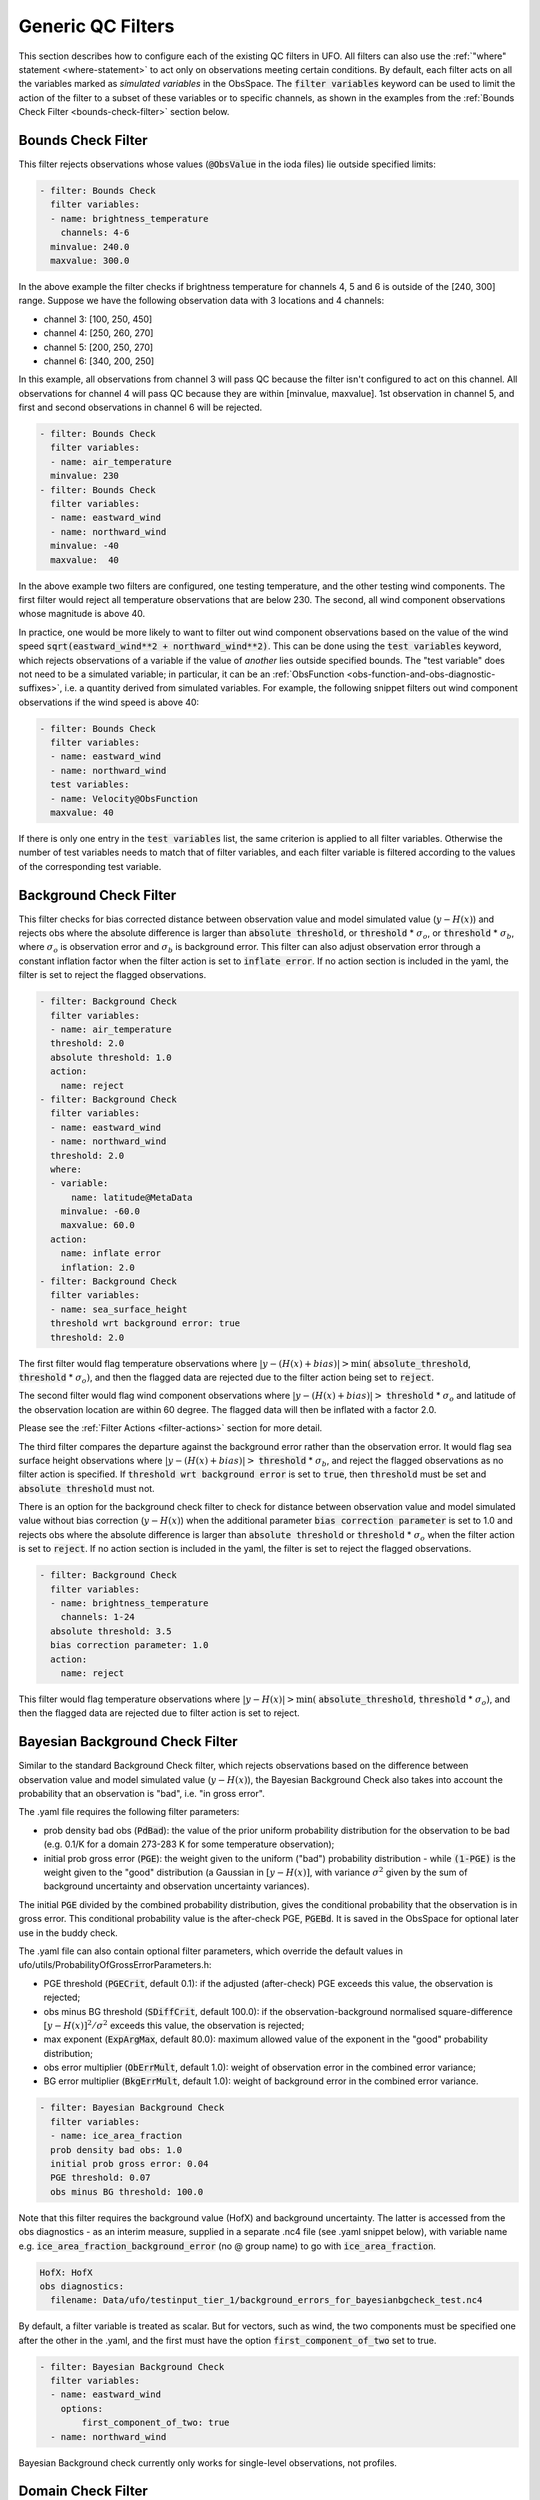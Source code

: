 Generic QC Filters
==================

This section describes how to configure each of the existing QC filters in UFO. All filters can also use the :ref:`"where" statement <where-statement>` to act only on observations meeting certain conditions. By default, each filter acts on all the variables marked as *simulated variables* in the ObsSpace. The :code:`filter variables` keyword can be used to limit the action of the filter to a subset of these variables or to specific channels, as shown in the examples from the :ref:`Bounds Check Filter <bounds-check-filter>` section below.

.. _bounds-check-filter:

Bounds Check Filter
-------------------

This filter rejects observations whose values (:code:`@ObsValue` in the ioda files) lie outside specified limits:

.. code-block:: yaml

   - filter: Bounds Check
     filter variables:
     - name: brightness_temperature
       channels: 4-6
     minvalue: 240.0
     maxvalue: 300.0

In the above example the filter checks if brightness temperature for channels 4, 5 and 6 is outside of the [240, 300] range. Suppose we have the following observation data with 3 locations and 4 channels:

* channel 3: [100, 250, 450]
* channel 4: [250, 260, 270]
* channel 5: [200, 250, 270]
* channel 6: [340, 200, 250]

In this example, all observations from channel 3 will pass QC because the filter isn't configured to act on this channel. All observations for channel 4 will pass QC because they are within [minvalue, maxvalue]. 1st observation in channel 5, and first and second observations in channel 6 will be rejected.

.. code-block:: yaml

   - filter: Bounds Check
     filter variables:
     - name: air_temperature
     minvalue: 230
   - filter: Bounds Check
     filter variables:
     - name: eastward_wind
     - name: northward_wind
     minvalue: -40
     maxvalue:  40

In the above example two filters are configured, one testing temperature, and the other testing wind components. The first filter would reject all temperature observations that are below 230. The second, all wind component observations whose magnitude is above 40.

In practice, one would be more likely to want to filter out wind component observations based on the value of the wind speed :code:`sqrt(eastward_wind**2 + northward_wind**2)`. This can be done using the :code:`test variables` keyword, which rejects observations of a variable if the value of *another* lies outside specified bounds. The "test variable" does not need to be a simulated variable; in particular, it can be an :ref:`ObsFunction <obs-function-and-obs-diagnostic-suffixes>`, i.e. a quantity derived from simulated variables. For example, the following snippet filters out wind component observations if the wind speed is above 40:

.. code-block:: yaml

   - filter: Bounds Check
     filter variables:
     - name: eastward_wind
     - name: northward_wind
     test variables:
     - name: Velocity@ObsFunction
     maxvalue: 40

If there is only one entry in the :code:`test variables` list, the same criterion is applied to all filter variables. Otherwise the number of test variables needs to match that of filter variables, and each filter variable is filtered according to the values of the corresponding test variable.

Background Check Filter
-----------------------

This filter checks for bias corrected distance between observation value and model simulated value (:math:`y-H(x)`) and rejects obs where the absolute difference is larger than :code:`absolute threshold`, or :code:`threshold` * :math:`{\sigma}_o`, or :code:`threshold` * :math:`{\sigma}_b`, where :math:`{\sigma}_o` is observation error and :math:`{\sigma}_b` is background error. This filter can also adjust observation error through a constant inflation factor when the filter action is set to :code:`inflate error`. If no action section is included in the yaml, the filter is set to reject the flagged observations.

.. code-block:: yaml

   - filter: Background Check
     filter variables:
     - name: air_temperature
     threshold: 2.0
     absolute threshold: 1.0
     action:
       name: reject
   - filter: Background Check
     filter variables:
     - name: eastward_wind
     - name: northward_wind
     threshold: 2.0
     where:
     - variable:
         name: latitude@MetaData
       minvalue: -60.0
       maxvalue: 60.0
     action:
       name: inflate error
       inflation: 2.0
   - filter: Background Check
     filter variables:
     - name: sea_surface_height
     threshold wrt background error: true
     threshold: 2.0
      

The first filter would flag temperature observations where :math:`|y-(H(x)+bias)| > \min (` :code:`absolute_threshold`, :code:`threshold` * :math:`{\sigma}_o)`, and
then the flagged data are rejected due to the filter action being set to :code:`reject`.

The second filter would flag wind component observations where :math:`|y-(H(x)+bias)| >` :code:`threshold` * :math:`{\sigma}_o` and latitude of the observation location are within 60 degree. The flagged data will then be inflated with a factor 2.0.

Please see the :ref:`Filter Actions <filter-actions>` section for more detail.

The third filter compares the departure against the background error rather than the observation error. It would flag sea surface height observations where :math:`|y-(H(x)+bias)| >` :code:`threshold` * :math:`{\sigma}_b`, and reject the flagged observations as no filter action is specified. If :code:`threshold wrt background error` is set to :code:`true`, then :code:`threshold` must be set and :code:`absolute threshold` must not.

There is an option for the background check filter to check for distance between observation value and model simulated value without bias correction (:math:`y-H(x)`) when the additional parameter :code:`bias correction parameter` is set to 1.0 and rejects obs where the absolute difference is larger than :code:`absolute threshold` or :code:`threshold` * :math:`{\sigma}_o` when the filter action is set to :code:`reject`. If no action section is included in the yaml, the filter is set to reject the flagged observations.

.. code-block:: yaml

  - filter: Background Check
    filter variables:
    - name: brightness_temperature
      channels: 1-24
    absolute threshold: 3.5
    bias correction parameter: 1.0
    action:
      name: reject

This filter would flag temperature observations where :math:`|y-H(x)| > \min (` :code:`absolute_threshold`, :code:`threshold` * :math:`{\sigma}_o)`, and then the flagged data are rejected due to filter action is set to reject.


Bayesian Background Check Filter
--------------------------------

Similar to the standard Background Check filter, which rejects observations based on the difference between observation value and model simulated value (:math:`y-H(x)`), the Bayesian Background Check also takes into account the probability that an observation is "bad", i.e. "in gross error".

The .yaml file requires the following filter parameters:

- prob density bad obs (:code:`PdBad`): the value of the prior uniform probability distribution for the observation to be bad (e.g. 0.1/K for a domain 273-283 K for some temperature observation);

- initial prob gross error (:code:`PGE`): the weight given to the uniform ("bad") probability distribution - while :code:`(1-PGE)` is the weight given to the "good" distribution (a Gaussian in :math:`[y-H(x)]`, with variance :math:`{\sigma}^2` given by the sum of background uncertainty and observation uncertainty variances).

The initial :code:`PGE` divided by the combined probability distribution, gives the conditional probability that the observation is in gross error. This conditional probability value is the after-check PGE, :code:`PGEBd`. It is saved in the ObsSpace for optional later use in the buddy check.

The .yaml file can also contain optional filter parameters, which override the default values in ufo/utils/ProbabilityOfGrossErrorParameters.h:

- PGE threshold (:code:`PGECrit`, default 0.1): if the adjusted (after-check) PGE exceeds this value, the observation is rejected;

- obs minus BG threshold (:code:`SDiffCrit`, default 100.0): if the observation-background normalised square-difference :math:`[y-H(x)]^2/{\sigma}^2` exceeds this value, the observation is rejected;

- max exponent (:code:`ExpArgMax`, default 80.0): maximum allowed value of the exponent in the "good" probability distribution;

- obs error multiplier (:code:`ObErrMult`, default 1.0): weight of observation error in the combined error variance;

- BG error multiplier (:code:`BkgErrMult`, default 1.0): weight of background error in the combined error variance.

.. code-block:: yaml

     - filter: Bayesian Background Check
       filter variables:
       - name: ice_area_fraction 
       prob density bad obs: 1.0
       initial prob gross error: 0.04
       PGE threshold: 0.07
       obs minus BG threshold: 100.0


Note that this filter requires the background value (HofX) and background uncertainty. The latter is accessed from the obs diagnostics - as an interim measure, supplied in a separate .nc4 file (see .yaml snippet below), with variable name e.g. :code:`ice_area_fraction_background_error` (no @ group name) to go with :code:`ice_area_fraction`.

.. code-block:: yaml

     HofX: HofX
     obs diagnostics:
       filename: Data/ufo/testinput_tier_1/background_errors_for_bayesianbgcheck_test.nc4


By default, a filter variable is treated as scalar. But for vectors, such as wind, the two components must be specified one after the other in the .yaml, and the first must have the option :code:`first_component_of_two` set to true.

.. code-block:: yaml

     - filter: Bayesian Background Check
       filter variables:
       - name: eastward_wind
         options:
             first_component_of_two: true
       - name: northward_wind


Bayesian Background check currently only works for single-level observations, not profiles.


Domain Check Filter
-------------------

This filter retains all observations selected by the :ref:`"where" statement <where-statement>` and rejects all others. Below, the filter is configured to retain only observations
* taken at locations where the sea surface temperature retrieved from the model is between 200 and 300 K (inclusive)
* with valid :code:`height` metadata (not set to "missing value")
* taken by stations with IDs 3, 6 or belonging to the range 11-120
* without valid :code:`air_pressure` metadata.

.. code-block:: yaml

   - filter: Domain Check
     where:
     - variable:
         name: sea_surface_temperature@GeoVaLs
       minvalue: 200
       maxvalue: 300
     - variable:
         name: height@MetaData
       is_defined:
     - variable:
         name: station_id@MetaData
       is_in: 3, 6, 11-120
     - variable:
         name: air_pressure@MetaData
       is_not_defined:

BlackList Filter
----------------

This filter behaves like the exact opposite of Domain Check: it rejects all observations selected by the :ref:`"where" statement <where-statement>` statement. The status of all others remains the same. Below, the filter is configured to reject observations taken by stations with IDs 1, 7 or belonging to the range 100-199:

.. code-block:: yaml

   - filter: BlackList
     where:
     - variable:
         name: station_id@MetaData
       is_in: 1, 7, 100-199

RejectList Filter
-----------------

This is an alternative name for the BlackList filter.

AcceptList Filter
-----------------

This filter sets the QC flag to `pass` for all observations selected by the :ref:`"where" statement <where-statement>` that have previously been rejected for any reason other than missing data, a pre-processing flag indicating rejection, or failure of the ObsOperator. This is mostly useful in QC procedures where all observations are initially rejected and then those fulfilling certain criteria are accepted, overriding the rejection.

Below, the filter is configured to accept only observations taken by stations with IDs 1, 7 or belonging to the range 100-199 (inclusive):

.. code-block:: yaml

   - filter: RejectList  # initially reject all observations
   - filter: AcceptList  # accept back selected observations
     where:
     - variable:
         name: station_id@MetaData
       is_in: 1, 7, 100-199

Perform Action Filter
---------------------

This filter performs the action specified in the :code:`action` parameter on observations selected by the :ref:`"where" statement <where-statement>`.

Example 1
^^^^^^^^^

Here the filter is configured to inflate errors of all observations from the Southern hemisphere by a factor of two:

.. code-block:: yaml

   - filter: Perform Action
     action:
       name: inflate error
       inflation: 2.0
     where:
     - variable: latitude
       maxvalue: 0

.. note::

  Technically, the same result could be obtained by replacing :code:`Perform Action` in the listing
  above by :code:`RejectList`. However, having a :code:`RejectList` filter that does not actually
  reject any observations can be confusing.

Example 2
^^^^^^^^^

The filter configured in this way behaves like :code:`RejectList`:

.. code-block:: yaml

   - filter: Perform Action
     action:
       name: reject

Example 3
^^^^^^^^^

The filter configured in this way behaves like :code:`AcceptList`:

.. code-block:: yaml

   - filter: Perform Action
     action:
       name: accept

Thinning Filter
---------------

This filter rejects a specified fraction of observations, selected at random. It supports the following YAML parameters:

- :code:`amount`: the fraction of observations to reject (a number between 0 and 1).
- :code:`random seed` (optional): an integer used to initialize a random number generator if it has not been initialized yet. If not set, the seed is derived from the calendar time.

Note: because of how this filter is implemented, the fraction of rejected observations may not be exactly equal to :code:`amount`, especially if the total number of observations is small.

Example:

.. code-block:: yaml

  - filter: Thinning
    amount: 0.75
    random seed: 125

Gaussian Thinning Filter
------------------------

This filter thins observations by preserving only one observation in each cell of a grid. Cell assignment can be based on an arbitrary combination of:

- horizontal position
- vertical position (in terms of height or pressure)
- time
- category (arbitrary integer associated with each observation).

Selection of the observation to preserve in each cell is based on

- its position in the cell
- optionally, its priority.

The following YAML parameters are supported:

- Horizontal grid:

  * :code:`horizontal_mesh`: Approximate width (in km) of zonal bands into which the
    Earth's surface is split. Thinning in the horizontal direction is disabled if
    this parameter is negative. Default: approx. 111 km (= 1 deg of latitude).

  * :code:`use_reduced_horizontal_grid`: True to use a reduced grid, with high-latitude
    zonal bands split into fewer cells than low-latitude bands to keep cell size nearly uniform.
    False to use a regular grid, with the same number of cells at all latitudes. Default: :code:`true`.

  * :code:`round_horizontal_bin_count_to_nearest`:
    True to set the number of zonal bands so that the band width is as close as possible to
    :code:`horizontal_mesh`, and the number of cells ("bins") in each zonal band so that the
    cell width in the zonal direction is as close as possible to that in the meridional direction.
    False to set the number of zonal bands so that the band width is as small as possible, but
    no smaller than :code:`horizontal_mesh`, and the cell width in the zonal direction is as small as
    possible, but no smaller than in the meridional direction.

    Defaults to :code:`false` unless the :code:`ops_compatibility_mode` option is enabled, in which
    case it's set to :code:`true`.

- Vertical grid:

  * :code:`vertical_mesh`: Cell size in the vertical direction.
    Thinning in the vertical direction is disabled
    if this parameter is not specified or negative.

  * :code:`vertical_min`: Lower bound of the vertical coordinate interval split into cells of size
    :code:`vertical_mesh`. Default: 100 (Pa).

  * :code:`vertical_max`: Upper bound of the vertical coordinate interval split into cells of size
    :code:`vertical_mesh`. This parameter is rounded upwards to the nearest multiple of
    :code:`vertical_mesh` starting from :code:`vertical_min`. Default: 110,000 (Pa).
  
  * :code:`vertical_coordinate`: Name of the observation vertical coordinate. 
    Default: :code:`air_pressure`.

- Temporal grid:

  * :code:`time_mesh`: Cell size in the temporal direction.
    Temporal thinning is disabled if this this parameter is not specified or set to 0.

  * :code:`time_min`: Lower bound of the time interval split into cells of size :code:`time_mesh`.
    Temporal thinning is disabled if this parameter is not specified.

  * :code:`time_max`: Upper bound of the time interval split into cells of size :code:`time_mesh`.
    This parameter is rounded upwards to the nearest multiple of :code:`time_mesh` starting from
    :code:`time_min`. Temporal thinning is disabled if this parameter is not specified.

- Observation categories:

  * :code:`category_variable`: Variable storing integer-valued IDs associated with observations.
    Observations belonging to different categories are thinned separately.

- Selection of observations to retain:

  * :code:`priority_variable`: Variable storing observation priorities.
    Among all observations in a cell, only those with the highest priority are considered
    as candidates for retaining. If not specified, all observations are assumed to have equal priority.

  * :code:`distance_norm`: Determines which of the highest-priority observations lying in a cell
    is retained. Allowed values:

    + :code:`geodesic`: retain the observation closest to the cell center in the horizontal direction
      (the vertical coordinate and time are ignored when selecting the observation to retain)

    + :code:`maximum`: retain the observation lying furthest from the cell's bounding box in the
      system of coordinates in which the cell is a unit cube (all dimensions along which thinning
      is enabled are taken into account).

    Defaults to :code:`geodesic` unless the :code:`ops_compatibility_mode` option is enabled, in
    which case it's set to :code:`maximum`.

  * :code:`tiebreaker_pick_latest`: Set this option to :code:`true` to make the filter select the
    observation with the later time within a cell, when the distance to the centre of
    the cell is equal between the observations being compared and the observations have equal priorities.  

  * :code:`ops_compatibility_mode`: Set this option to :code:`true` to make the filter produce
    identical results as the :code:`Ops_Thinning` subroutine from the Met Office OPS system when
    both are run serially (on a single process).

    This modifies the filter behavior in the following ways:

    - The :code:`round_horizontal_bin_count_to_nearest` option is set to :code:`true`.

    - The :code:`distance_norm` option is set to :code:`maximum`.

    - Bin indices are calculated by rounding values away from rather towards zero. This can alter
      the bin indices assigned to observations lying at bin boundaries.

    - The bin lattice is assumed to cover the whole real axis (for times and pressures) or the
      [-360, 720] degrees interval (for longitudes) rather than just the intervals
      [:code:`time_min`, :code:`time_max`], [:code:`pressure_min`, :code:`pressure_max`] and
      [0, 360] degrees, respectively. This may cause observations lying at the boundaries of the
      latter intervals to be put in bins of their own, which is normally undesirable.

    - A different (non-stable) sorting algorithm is used to order observations before inspection.
      This can alter the set of retained observations if some bins contain multiple equally good
      observations (with the same priority and distance to the cell center measured with the
      selected norm). If this happens for a significant fraction of bins, it may be a sign the
      criteria used to rank observations (the priority and the distance norm) are not specific
      enough.

Example 1 (thinning by the horizontal position only):

.. code-block:: yaml

    - filter: Gaussian Thinning
      horizontal_mesh:   1111.949266 #km = 10 deg at equator

Example 2 (thinning observations from multiple categories and with non-equal priorities by their horizontal position, pressure and time):

.. code-block:: yaml

    - filter: Gaussian Thinning
      distance_norm:     maximum
      horizontal_mesh:   5000
      vertical_mesh:    10000
      time_mesh: PT01H
      time_min: 2018-04-14T21:00:00Z
      time_max: 2018-04-15T03:00:00Z
      category_variable:
        name: instrument_id@MetaData
      priority_variable:
        name: priority@MetaData

Temporal Thinning Filter
------------------------

This filter thins observations so that the retained ones are sufficiently separated in time. It supports
the following YAML parameters:

* :code:`min_spacing`:  Minimum spacing between two successive retained observations. Default: :code:`PT1H`.

* :code:`seed_time`: If not set, the thinning filter will consider observations as candidates for retaining
  in chronological order.

  If set, the filter will start from the observation taken as close as possible to :code:`seed_time`,
  then consider all successive observations in chronological order, and finally all preceding
  observations in reverse chronological order.

* :code:`category_variable`: Variable storing integer-valued IDs associated with observations.
  Observations belonging to different categories are thinned separately. If not specified, all
  observations are thinned together.

* :code:`priority_variable`: Variable storing integer-valued observation priorities.
  If not specified, all observations are assumed to have equal priority.

* :code:`tolerance`: Only relevant if :code:`priority_variable` is set.

  If set to a nonzero duration, then whenever an observation *O* lying at least :code:`min_spacing`
  from the previous retained observation *O'* is found, the filter will inspect all observations
  lying no more than :code:`tolerance` further from *O'* and retain the one with the highest priority.
  In case of ties, observations closer to *O'* are preferred.

Example 1 (selecting at most one observation taken by each station per 1.5 h,
starting from the observation closest to seed time):

.. code-block:: yaml

    - filter: Temporal Thinning
      min_spacing: PT01H30M
      seed_time: 2018-04-15T00:00:00Z
      category_variable:
        name: call_sign@MetaData

Example 2 (selecting at most one observation taken by each station per 1 h,
starting from the earliest observation, and allowing the filter to retain an observation
taken up to 20 min after the first qualifying observation if its quality score is higher):

.. code-block:: yaml

    - filter: Temporal Thinning
      min_spacing: PT01H
      tolerance: PT20M
      category_variable:
        name: call_sign@MetaData
      priority_variable:
        name: score@MetaData

Poisson Disk Thinning Filter
----------------------------

This filter thins observations by iterating over them in random order and retaining each observation
lying outside the *exclusion volumes* (ellipsoids or cylinders) surrounding observations that
have already been retained.

The following YAML parameters are supported:

- Exclusion volume:

  * :code:`min_horizontal_spacing`: Size of the exclusion volume in the horizontal direction (in km).

    If the priority_variable parameter is set, this parameter may be a map assigning an
    exclusion volume size to each observation priority, or a floating-point constant.
    If the priority_variable parameter is not set (and hence all observations have the same
    priority), this parameter must be a floating-point constant. Exclusion volumes of
    lower-priority observations must be at least as large as those of higher-priority ones.
    If this parameter is not set, horizontal position is ignored during thinning.

    Note: Owing to a bug in the eckit YAML parser, maps need to be written in the JSON style,
    with keys quoted. Example::

      min_horizontal_spacing: {"1": 123, "2": 321}

    This will not work::

      min_horizontal_spacing: {1: 123, 2: 321}

    and neither will this::

      min_horizontal_spacing:
        1: 123
        2: 321

    nor this::

      min_horizontal_spacing:
        "1": 123
        "2": 321

  * :code:`min_vertical_spacing`: Size of the exclusion volume in the vertical direction (in Pa).

    Like :code:`min_horizontal_spacing`, this parameter can be either a constant or a map.
    If not set, vertical position is ignored during thinning.

  * :code:`min_time_spacing`: Size of the exclusion volume in the temporal direction.

    Like :code:`min_horizontal_spacing`, this parameter can be either a constant or a map.
    If not set, observation time is ignored during thinning.

  * :code:`exclusion_volume_shape`: Shape of the exclusion volume surrounding each observation.

    Allowed values:

    - :code:`cylinder`: the exclusion volume of an observation taken at latitude *lat*, longitude *lon*,
      pressure *p* and time *t* is the set of all locations (lat', lon', p', t') for which all of
      the following conditions are met:

      * the geodesic distance between (lat, lon) and (lat', lon') is smaller than
        min_horizontal_spacing

      * \|p - p'| < min_vertical_spacing

      * \|t - t'| < min_time_spacing.

    - :code:`ellipsoid`: the exclusion volume of an observation taken at latitude *lat*, longitude *lon*,
      pressure *p* and time *t* is the set of all locations (lat', lon', p', t') for which
      the following condition is met:

      geodesic_distance((lat, lon), (lat', lon'))^2 / min_horizontal_spacing^2 +
      (p - p')^2 / min_vertical_spacing^2 + (t - t')^2 / min_time_spacing^2 < 1.

    Default: :code:`cylinder`.

- Observation categories:

  * :code:`category_variable`: Variable storing integer-valued IDs associated with observations.
    Observations belonging to different categories are thinned separately. If not set, all
    observations are thinned together.

- Selection of observations to retain:

  * :code:`priority_variable`: Variable storing observation priorities. An observation will not
    be retained if it lies within the exclusion volume of an observation with a higher priority.

    As noted in the documentation of :code:`min_horizontal_spacing`, the exclusion volume size must be a
    (weakly) monotonically decreasing function of observation priority, i.e. the exclusion volumes
    of all observations with the same priority must have the same size, and the exclusion volumes
    of lower-priority observations must be at least as large as those of higher-priority ones.

    If this parameter is not set, all observations are assumed to have equal priority.

  * :code:`shuffle`: If true, observations will be randomly shuffled before being inspected as
    candidates for retaining. Default: true.

    Note: It is recommended to leave shuffling enabled in production code, since the performance
    of the spatial point index (kd-tree) used in the filter's implementation may be degraded if
    observation locations are ordered largely monotonically (and random shuffling essentially
    prevents that from happening).

  * :code:`random_seed`: Seed with which to initialize the random number generator used to shuffle
    the observations if :code:`shuffle` is set to true.

    If omitted, a seed will be generated based on the current (calendar) time.


Example 1
^^^^^^^^^

With the following parameters, observations are thinned by horizontal position only. The exclusion
volume size depends on the observation priority. Each scan is thinned separately.

.. code-block:: yaml

    - filter: Poisson Disk Thinning
      min_horizontal_spacing: {"0": 600, "1": 200} # priority -> km
      category_variable:
        name: scan_index@MetaData
      priority_variable:
        name: priority@MetaData
      random_seed: 12345

.. figure:: images/poisson-disk-thinning.png

   Results of running the Poisson-disk thinning filter on sample data with the above parameters and two
   different random seeds. All observations have the same scan index. Observations with priorities 1 and 0
   are marked with red and blue circles, respectively. Circles denoting retained observations are filled;
   those denoting rejected observations are empty. Note how blue (low-priority) observations are retained
   only in regions without red (high-priority) observations.

Example 2
^^^^^^^^^

With the following parameters, observations are thinned by the horizontal position, vertical
position and time. The exclusion volumes are ellipsoidal. Shuffling is disabled.

.. code-block:: yaml

    - filter: Poisson Disk Thinning
      min_horizontal_spacing: 1000 # km
      min_vertical_spacing: 10000 # Pa
      min_time_spacing: PT1H
      exclusion_volume_shape: ellipsoid
      shuffle: false

Stuck Check Filter
------------------

This filter thins observations by iterating over them by station and flagging each observation that
is part of a "streak" of sequential observations. The first condition for a "streak" is that the
observational values are the same over a certain count of sequential observations. The second
condition is either (a) that this set of observations is longer than a user-defined duration or (b)
that it covers the full trajectory of a station.
The observational values which are used for evaluation of whether a "streak" exists are the
:code:`filter variables`. If multiple :code:`filter variables` are present, then each variable is
considered independently. In other words the filter flags observations based on each variable,
independent to the other variables.
the original full track for each filter variable. Any observations that form streaks in at least one
variable will be flagged.
The following YAML parameters are supported:

* :code:`filter variables`: the variables to use to classify observations as "stuck".
  This required parameter must be entered as a string vector.

* :code:`number stuck tolerance`: the maximum number of observations in a row with the same
  observational value before its classification as a potential streak is made.
  This required parameter must be entered as a non-negative integer.

* :code:`time stuck tolerance`: the maximum time duration before a potential streak is rejected
  This required parameter must be entered in ISO 8601 duration format. If
  :code:`number stuck tolerance` is exceeded and all of the station's observations are part of the
  same streak, :code:`time stuck tolerance` is ignored and all of the observations are rejected
  regardless of the duration.

Example 1
^^^^^^^^^

With the following parameters, a "streak" of observations is defined as sequential observations with
identical air temperature measured values. All observations in the streak will be flagged if the
streak (a) consists of more than 2 observations and (b) lasts longer than 2 hours or consists of the
full set of observations from the station.

.. code-block:: yaml

  - filter: Stuck Check:
    filter variables: [air_temperature]
    number stuck tolerance: 2
    time stuck tolerance: PT2H

Example 2
^^^^^^^^^

With the following parameters, 2 types of streaks will be identified independently and the
observations will be flagged accordingly if either of the following observed values are classified
as "stuck": air temperature and air pressure.

.. code-block:: yaml

  - filter: Stuck Check:
    filter variables: [air_temperature, air_pressure]
    number stuck tolerance: 2
    time stuck tolerance: PT2H

Say we have 5 observations each taken an hour apart. Let the air temperature values equal: 274, 274
274, 275, 275; and the air pressure values equal 4, 4, 5, 5, 5. In this case, all of the
observations would be rejected.

Difference Check Filter
-----------------------

This filter will compare the difference between a reference variable and a second variable and assign a QC flag if the difference is outside of a prescribed range.

For example:

.. code-block:: yaml

   - filter: Difference Check
     reference: brightness_temperature_8@ObsValue
     value: brightness_temperature_9@ObsValue
     minvalue: 0

The above YAML is checking the difference between :code:`brightness_temperature_9@ObsValue` and :code:`brightness_temperature_8@ObsValue` and rejecting negative values.

In psuedo-code form:
:code:`if (brightness_temperature_9@ObsValue - brightness_temperature_8@ObsValue < minvalue) reject_obs()`

The options for YAML include:
 - :code:`minvalue`: the minimum value the difference :code:`value - reference` can be. Set this to 0, for example, and all negative differences will be rejected.
 - :code:`maxvalue`: the maximum value the difference :code:`value - reference` can be. Set this to 0, for example, and all positive differences will be rejected.
 - :code:`threshold`: the absolute value the difference :code:`value - reference` can be (sign independent). Set this to 10, for example, and all differences outside of the range from -10 to 10 will be rejected.

Note that :code:`threshold` supersedes :code:`minvalue` and :code:`maxvalue` in the filter.

Derivative Check Filter
-----------------------

This filter will compute a local derivative over each observation record and assign a QC flag if the derivative is outside of a prescribed range.

By default, this filter will compute the local derivative at each point in a record.
 - For the first location (1) in a record:
   :code:`dy/dx = (y(2)-y(1))/(x(2)-x(1))`
 - For the last location (n) in a record:
   :code:`dy/dx = (y(n)-y(n-1))/(x(n)-x(n-1))`
 - For all other locations (i):
   :code:`dy/dx = (y(i+1)-y(i-1))/(x(i+1)-x(i-1))`

Alternatively if one wishes to use a specific range/slope for the entire observation record, :code:`i1` and :code:`i2` can be defined in the YAML.
For this case, For all locations in the record:
:code:`dy/dx = (y(i2)-y(i1))/(x(i2)-x(i1))`

Note that this filter really only works/makes sense for observations that have been sorted by the independent variable and grouped by some other field.

An example:

.. code-block:: yaml

   - filter: Derivative Check
     independent: datetime
     dependent: air_pressure
     minvalue: -50
     maxvalue: 0
     passedBenchmark:  238      # number of passed obs

The above YAML is checking the derivative of :code:`air_pressure` with respect to :code:`datetime` for a radiosonde profile and rejecting observations where the derivative is positive or less than -50 Pa/sec.

The options for YAML include:
 - :code:`independent`: the name of the independent variable (:code:`dx`)
 - :code:`dependent`: the name of the dependent variable (:code:`dy`)
 - :code:`minvalue`: the minimum value the derivative can be without the observations being rejected
 - :code:`maxvalue`: the maximum value the derivative can be without the observations being rejected
 - :code:`i1`: the index of the first observation location in the record to use
 - :code:`i2`: the index of the last observation location in the record to use

A special case exists for when the independent variable is 'distance', meaning the dx is computed from the difference of latitude/longitude pairs converted to distance.
 Additionally, when the independent variable is 'datetime' and the dependent variable is set to 'distance', the derivative filter becomes a speed filter, removing moving observations when the horizontal speed is outside of some range.

Track Check Filter
------------------

This filter checks tracks of mobile weather stations, rejecting observations inconsistent with the
rest of the track.

Each track is checked separately. The algorithm performs a series of sweeps over the
observations from each track. For each observation, multiple estimates of the instantaneous
speed and (optionally) ascent/descent rate are obtained by comparing the reported position with the
positions reported during a number a nearby (earlier and later) observations that haven't been
rejected in previous sweeps. An observation is rejected if a certain fraction of these
estimates lie outside the valid range. Sweeps continue until one of them fails to reject any
observations, i.e. the set of retained observations is self-consistent.

Note that this filter was originally written with aircraft observations in mind. However, it can
potentially be useful also for other observation types.

The following YAML parameters are supported:

- :code:`temporal_resolution`: Assumed temporal resolution of the observations,
  i.e. absolute accuracy of the reported observation times. Default: PT1M.

- :code:`spatial_resolution`: Assumed spatial resolution of the observations (in km),
  i.e. absolute accuracy of the reported positions.

  Instantaneous speeds are estimated conservatively with the formula

  speed_estimate = (reported_distance - spatial_resolution) / (reported_time + temporal_resolution).

  The default spatial resolution is 1 km.

- :code:`num_distinct_buddies_per_direction`, :code:`distinct_buddy_resolution_multiplier`:
  Control the size of the set of observations against which each observation is compared.

  Let O_i (i = 1, ..., N) be the observations from a particular track ordered chronologically.
  Each observation O_i is compared against *m* observations immediately preceding it and
  *n* observations immediately following it. The number *m* is chosen so that
  {O_{i-m}, ..., O_{i-1}} is the shortest sequence of observations preceding O_i that contains
  :code:`num_distinct_buddies_per_direction` observations *distinct* from O_i that have not yet
  been rejected. Two observations taken at times *t* and *t*' and locations *x* and *x*'
  are deemed to be distinct if the following conditions are met:

  - \|t' - t| > :code:`distinct_buddy_resolution_multiplier` * :code:`temporal_resolution`

  - \|x' - x| > :code:`distinct_buddy_resolution_multiplier` * :code:`spatial_resolution`

  Similarly, the number *n* is chosen so that {O_{i+1}, ..., O_{i+n)} is the shortest sequence
  of observations following O_i that contains :code:`num_distinct_buddies_per_direction`
  observations distinct from O_i that have not yet been rejected.

  Both parameters default to 3.

- :code:`max_climb_rate`: Maximum allowed rate of ascent and descent (in Pa/s).
  If not specified, climb rate checks are disabled.

- :code:`max_speed_interpolation_points`: Encoding of the function mapping air pressure
  (in Pa) to the maximum speed (in m/s) considered to be realistic.

  The function is taken to be a linear interpolation of a series of (pressure, speed) points.
  The pressures and speeds at these points should be specified as keys and values of a
  JSON-style map. Owing to a bug in the eckit YAML parser, the keys must be enclosed in quotes.
  For example,
  ::

    max_speed_interpolation_points: { "0": 900, "100000": 100 }

  encodes a linear function equal to 900 m/s at 0 Pa and 100 m/s at 100000 Pa.

- :code:`rejection_threshold`: Maximum fraction of climb rate or speed estimates obtained by
  comparison with other observations that are allowed to fall outside the allowed ranges before
  an observation is rejected. Default: 0.5.

- :code:`station_id_variable`: Variable storing string- or integer-valued station IDs.
  Observations taken by each station are checked separately.

  If not set and observations were grouped into records when the observation space was
  constructed, each record is assumed to consist of observations taken by a separate
  station. If not set and observations were not grouped into records, all observations are
  assumed to have been taken by a single station.

  Note: the variable used to group observations into records can be set with the
  :code:`ObsSpace.ObsDataIn.obsgrouping.group_variable` YAML option.

Example:

.. code-block:: yaml

   - filter: Track Check
     temporal_resolution: PT30S
     spatial_resolution: 20 # km
     num_distinct_buddies_per_direction: 3
     distinct_buddy_resolution_multiplier: 3
     max_climb_rate: 200 # Pa/s
     max_speed_interpolation_points: {"0": 1000, "20000": 400, "110000": 200} # Pa: m/s
     rejection_threshold: 0.5
     station_id_variable: station_id@MetaData

Ship Track Check Filter
-----------------------

This filter checks tracks of mobile weather stations, rejecting observations inconsistent with the
rest of the track. It differs from :code:`Track Check Filter` in that it only considers
inconsistencies in the lat-lon and time dimensions of each observation.

Each track is checked separately. The algorithm starts by performing the following calculations
between consecutive observations:

1. Distances between each observation
2. The speed between each observation
3. Angles of the track formed by each triplet of consecutive observations

Various track statistics will be calculated:

1. The number of track segments (tracks between two consecutive observations) with less than an
   hour between the two observations.
2. The number of track segments which exceed a user-defined maximum speed.
3. The average speed of all track segments which do not fall into categories (1) and (2).
4. The number of track angles which are greater than or equal to 90 degrees.

If (1), (2), and (4) exceed a percentage of the total observations and the user-defined
:code:`early break check` setting is enabled, then the track is skipped over, with all
observations left unflagged.

If the filter proceeds, observations are flagged iteratively by removing one of the two
observations forming the fastest segment, until either (a) the segment with the fastest speed is
less than a user-defined :code:`max speed (m/s)` and the angles formed by this segment with its
adjacent segments are both less than 90 degrees or (b) the segment with the fastest speed is less
than 80 percent of :code:`max speed (m/s)`.

Numerous criteria are applied to choose which of the two observations forming the fastest track
segment should be removed, and track statistic (3) is heavily used in this assessment.
If the percentage of observations rejected rises greater than a
user-defined :code:`rejection threshold` fraction, the full track is rejected.

The following YAML parameters are supported:

* :code:`temporal resolution`: Assumed temporal resolution of the observations (i.e. absolute
  accuracy of the reported observation times), used for the speed calculations. Required parameter.

* :code:`spatial resolution (km)`: Assumed spatial resolution of the observations (in km), i.e.
  absolute accuracy of the reported positions. Required parameter.

* :code:`max speed (m/s)`: The maximum speed (in m/s) between any two observations, above which
  requires the rejection of one of the comprising observations. Required parameter.

* :code:`rejection threshold`: The maximum fraction of track observations to be rejected, above
  which causes the full track to be rejected. Required parameter.

* :code:`early break check`: A boolean setting that determines if a track should be skipped
  (unfiltered) if its count of track statistics (1), (2), and (4) are too large a percentage of the
  total number of observations. Required parameter.

* :code:`input category`: The type of input source. If a static source such as BUOY, track
  statistic (1) will not be considered in deciding if a track should be skipped. Default: SHPSYN.
  The supported sources are: LNDSYN, SHPSYN, BUOY, MOBSYN, OPENROAD, TEMP, BATHY, TESAC, BUOYPROF,
  LNDSYB, and SHPSYB.

Example:

.. code-block:: yaml

  - filter: Ship Track Check
    temporal resolution: PT30S
    spatial resolution (km): .1
    max speed (m/s): 3.0
    rejection threshold: 0.5

Met Office Buddy Check Filter
-----------------------------

This filter cross-checks observations taken at nearby locations against each other, updating their gross error probabilities (PGEs) and rejecting observations whose PGE exceeds a threshold specified in the filter parameters. For example, if an observation has a very different value than several other observations taken at nearby locations and times, it is likely to be grossly in error, so its PGE is increased. PGEs obtained in this way can be taken into account during variational data assimilation to reduce the weight attached to unreliable observations without necessarily rejecting them outright.

The YAML parameters supported by this filter are listed below.

- General parameters:

  - :code:`filter variables` (a standard parameter supported by all filters): List of the variables to be checked.  Surface data, single-level and multi-level variables. are supported. Variables can be either scalar or vector (with two Cartesian components, such as the eastward and northward wind components). In the latter case the two components need to be specified one after the other in the :code:`filter variables` list, with the first component having the :code:`first_component_of_two` option set to true. Example:

    .. code:: yaml

      filter variables:
      - name: air_temperature
      - name: eastward_wind
        options:
          first_component_of_two: true
      - name: northward_wind

  - :code:`rejection_threshold`: Observations will be rejected if the gross error probability lies at or above this threshold. Default: 0.5.

  - :code:`traced_boxes`: A list of quadrangles bounded by two meridians and two parallels. Tracing information (potentially useful for debugging) will be output for observations lying within any of these quadrangles. Example:

    .. code:: yaml

      traced_boxes:
        - min_latitude: 30
          max_latitude: 45
          min_longitude: -180
          max_longitude: -150
        - min_latitude: -45
          max_latitude: -30
          min_longitude: -180
          max_longitude: -150

    Default: empty list.

- Buddy pair identification:

  - :code:`num_levels`: Number of levels.  Optional parameter.

    This would not be specified for surface fields. It should be set to 1 for single level fields and be set to >1 for multi-level fields (i.e. corresponding to the number of levels).

  - :code:`search_radius`: Maximum distance between two observations that may be classified as buddies, in km. Default: 100 km.

  - :code:`station_id_variable`: Variable storing string- or integer-valued station IDs.

    If not set and observations were grouped into records when the observation space was constructed, each record is assumed to consist of observations taken by a separate station. If not set and observations were not grouped into records, all observations are assumed to have been taken by a single station.

    Note: the variable used to group observations into records can be set with the
    :code:`obs space.obsdatain.obsgrouping.group_variable` YAML option. An example of its use can be found in the :ref:`Profile consistency checks <profconcheck_filtervars>` section above.

  - :code:`num_zonal_bands`: Number of zonal bands to split the Earth's surface into when building a search data structure.

    Note: Apart from the impact on the speed of buddy identification, both this parameter and :code:`sort_by_pressure` affect the order in which observations are processed and thus the final estimates of gross error probabilities, since the probability updates made when checking individual observation pairs are not commutative.

    Default: 24.

  - :code:`sort_by_pressure`: Whether to include pressure in the sorting criteria used when building a search data structure, in addition to longitude, latitude and time. See the note next to :code:`num_zonal_bands`. Default: false.

  - :code:`max_total_num_buddies`: Maximum total number of buddies of any observation.

    Note: In the context of this parameter, :code:`max_num_buddies_from_single_band` and :code:`max_num_buddies_with_same_station_id`, the number of buddies of any observation *O* is understood as the number of buddy pairs (*O*, *O*') where *O*' != *O*. This definition facilitates the buddy check implementation (and makes it compatible with the original version from the OPS system), but is an underestimate of the true number of buddies, since it doesn't take into account pairs of the form (*O*', *O*).

    Default: 15.

  - :code:`max_num_buddies_from_single_band`: Maximum number of buddies of any observation belonging to a single zonal band. See the note next to :code:`max_total_num_buddies`. Default: 10.

  - :code:`max_num_buddies_with_same_station_id`: Maximum number of buddies of any observation sharing that observation's station ID. See the note next to :code:`max_total_num_buddies`. Default: 5.

  - :code:`use_legacy_buddy_collector`: Set to true to identify pairs of buddy observations using an algorithm reproducing exactly the algorithm used in Met Office's OPS system, but potentially skipping some valid buddy pairs. Default: false.

- Control of gross error probability updates:

  - :code:`horizontal_correlation_scale`: Encoding of the function that maps the latitude (in degrees) to the horizontal correlation scale (in km).

    The function is taken to be a piecewise linear interpolation of a series of (latitude, scale) points. The latitudes and scales at these points should be specified as keys and values of a JSON-style map. Owing to a limitation in the eckit YAML parser (https://github.com/ecmwf/eckit/pull/21), the keys must be enclosed in quotes. For example,

    .. code:: yaml

      horizontal_correlation_scale: { "-90": 200, "90": 100 }

    encodes a function varying linearly from 200 km at the south pole to 100 km at the north pole.

    Default: :code:`{ "-90": 100, "90": 100 }`, i.e. a constant function equal to 100 km everywhere.

  - :code:`temporal_correlation_scale`: Temporal correlation scale. Default: PT6H.

  - :code:`vertical_correlation_scale`: Vertical correlation scale which relates to the ratio of pressures.  Default: 6.

  - :code:`damping_factor_1` Parameter used to "damp" gross error probability updates using method 1 described in section 3.8 of the OPS Scientific Documentation Paper 2 to make the buddy check better-behaved in data-dense areas. See the reference above for the full description. Default: 1.0.

  - :code:`damping_factor_2` Parameter used to "damp" gross error probability updates using method 2 described in section 3.8 of the OPS Scientific Documentation Paper 2 to make the buddy check better-behaved in data-dense areas. See the reference above for the full description. Default: 1.0.

Example:

.. code:: yaml

  - filter: Met Office Buddy Check:
    filter variables:
    - name: eastward_wind
      options:
        first_component_of_two: true
    - name: northward_wind
    - name: air_temperature
    rejection_threshold: 0.5
    traced_boxes: # trace all observations
    - min_latitude: -90
      max_latitude:  90
      min_longitude: -180
      max_longitude:  180
    search_radius: 100 # km
    station_id_variable:
      name: station_id@MetaData
    num_zonal_bands: 24
    sort_by_pressure: false
    max_total_num_buddies: 15
    max_num_buddies_from_single_band: 10
    max_num_buddies_with_same_station_id: 5
    use_legacy_buddy_collector: false
    horizontal_correlation_scale: { "-90": 100, "90": 100 }
    temporal_correlation_scale: PT6H
    damping_factor_1: 1.0
    damping_factor_2: 1.0

Implementation Notes
^^^^^^^^^^^^^^^^^^^^

The implementation of this filter consists of four steps: sorting, buddy pair identification, PGE update and observation flagging. Observations are grouped into zonal bands and sorted by (a) band index, (b) longitude, (c) latitude, in descending order, (d) pressure (if the :code:`sort_by_pressure` option is on), and (e) datetime. Observations are then iterated over, and for each observation a number of nearby observations (lying no further than :code:`search_radius`) are identified as its buddies. The size and "diversity" of the list of buddy pairs can be controlled with the :code:`max_total_num_buddies`, :code:`max_num_buddies_from_single_band` and :code:`max_num_buddies_with_same_station_id` options. Subsequently, the PGEs of the observations forming each buddy pair are updated. Typically, the PGEs are decreased if the signs of the innovations agree and increased if they disagree. The magnitude of this change depends on the background error correlation between the two observation locations, the error estimates of the observations and background values, and the prior PGEs of the observations: the PGE change is the larger, the stronger the correlation between the background errors and the narrower the error margins. Once all buddy pairs have been processed, observations whose PGEs exceed the specified :code:`rejection_threshold` are flagged.

In calculation of the background error correlation, for both surface and multi-level fields, a vertical correlation of 1 is assumed.  For single-level data, the estimate of the background error correlation depends upon the ratio of pressures between each pair of observations.

History Check Filter
--------------------

This filter runs the Ship Track Check filter and/or the Stuck Check filter (depending on the
observation type) on an auxiliary obs space. The auxiliary obs space is expected to be a superset of
the original obs space, with an earlier start time than the assimilation window but the same end
time. The equivalent observations to those which were flagged in the auxiliary obs space are then
flagged in the original obs space. This filter is motivated by the fact that the Ship Track Check
and Stuck Check filters both rely on viewing observations within the context of their surrounding
observations. Thus, this filter makes the underlying filters more reliable for observations early in
the assimilation window. The filters are run independently: any observations within the assimilation
window flagged by either of the sub-filters will be flagged by this filter.

The following YAML parameters are supported:

* :code:`input category`: Surface observation subtype which determines if the ship track check
  and/or the stuck check filters should be run. Supported options are LNDSYN, SHPSYN, BUOY, MOBSYN,
  OPENROAD, TEMP, BATHY, TESAC, BUOYPROF, LNDSYB, and SHPSYB. Required parameter.

* :code:`time before start of window`: The duration of time before the start of the assimilation
  window to collect for the history check. This required parameter must be entered in ISO 8601
  duration format.

* :code:`ship track check parameters`: The options for running the ship track check filter, should
  the  subtype not be LNDSYN or LNDSYB. These must be filled in for the ship track check filter to
  run. The particular sub-parameters to fill in are :code:`temporal resolution`,
  :code:`spatial resolution (km)`, :code:`max speed (m/s)`, :code:`rejection threshold`, and
  :code:`early break check`. Please refer to the Ship Track Check filter documentation for additional
  details on how each of these sub-parameters works. Optional parameter.

* :code:`stuck check parameters`: The options for running the stuck check filter, should the subtype
  not be TEMP, BATHY, TESAC, or BUOYPROF. These must be filled in for the stuck check filter to run.
  The particular sub-parameters to fill in are :code:`number stuck tolerance` and
  :code:`time stuck tolerance`. Please refer to the Stuck Check Filter documentation for additional
  details on how each of these sub-parameters works. Optional parameter.

* :code:`obs space`: The options used to create the auxiliary obs space that is determined by the
  observation subtype. A user needs to enter the following fields: name, simulated variables, and
  obsdatain.obsfile or generate. It additionally may be necessary to specify the distribution as
  InefficientDistribution. This prevents the observations from distributing to different
  processors between the original obs space and the auxiliary obs space, which could cause
  in-window observations flagged in the auxiliary obs space to be left unflagged in the original
  obs space.

* :code:`station_id_variable`: Variable storing string- or integer-valued station IDs. Observations
  taken by each station are checked separately. Applies to assimilation observation space.

  If not set and observations were grouped into records when the observation space was
  constructed, each record is assumed to consist of observations taken by a separate
  station. If not set and observations were not grouped into records, all observations are
  assumed to have been taken by a single station.

Example:
^^^^^^^^

With the following parameters, the history check filter will be run on the obs space explicitly
simulated, using the generated air temperature values for the stuck check and the lat-lon-dt values
for the ship track check. :code:`time before start of window` set as 3 hours will cause the
filters to run from 3 hours before the start of the assimilation window (regardless of the time
range present in the auxiliary obs space).


.. code-block:: yaml

   - filter: History Check
     input category: 'SHPSYN'
     time before start of window: PT3H
     filter variables: [air_temperature]
     stuck check parameters:
       number stuck tolerance: 2
       time stuck tolerance: PT2H
     ship track check parameters:
       temporal resolution: PT1S
       spatial resolution (km): 0.001
       max speed (m/s): 0.01
       rejection threshold: 0.5
       early break check: false
     station_id_variable:
       name: station_id@MetaData
     obs space:
       name: Ship
       distribution: InefficientDistribution
       simulated variables: [air_temperature]
       generate:
         list:
           lats: [-37.1, -37.2, -37.3]
           lons: [82.5, 82.5, 82.5]
           datetimes: [ '2010-01-01T00:00Z', '2010-01-01T01:30Z', '2010-01-01T03:00Z']
         obs errors: [1.0]

Variable Assignment Filter
--------------------------

This "filter" (it is not a true filter; rather, a "processing step") assigns specified values to
specified variables at locations selected by the :code:`where` statement, or at all locations if
the :code:`where` keyword is not present.

The assigned values can be constants, existing ObsSpace variables or vectors generated by
ObsFunctions. If the variables don't exist yet, they are created; in this case locations not
selected by the :code:`where` statement are initialized with missing-value markers.

The values assigned to individual variables are specified in the :code:`assignments` list in the
YAML file. Each element of this list can contain the following options:

- :code:`name`: Name of the variable to which new values should be assigned. The variable can be
  from any group except for :code:`ObsValue` (use :code:`DerivedObsValue` instead).

- :code:`channels`: (Optional) Set of channels to which new values should be assigned.

- :code:`value`: Value to be assigned to the specified variable. Exactly one of the :code:`value`,
  :code:`source variable` and :code:`function` options must be present.

- :code:`source variable`: Variable that should be copied into the destination variable (specified
  in the :code:`name` option). Exactly one of the :code:`value`, :code:`source variable` and
  :code:`function` options must be present.

- :code:`function`: An ObsFunction that should be evaluated and assigned to the specified variable.
  Exactly one of the :code:`value`, :code:`source variable` and :code:`function` options must be
  present.

- :code:`type`: Type (:code:`int`, :code:`float`, :code:`string` or :code:`datetime`) of the
  variable to which new values should be assigned. This option only needs to be provided if the
  variable doesn't exist yet. If this option is provided and the variable already exists, its type
  must match the value of this option, otherwise an exception is thrown.

It is possible to assign variables or ObsFunctions of type :code:`int` to variables of type
:code:`float` and vice versa. No other type conversions are supported.

If the modified variable belongs to the :code:`DerivedObsValue` group and is a simulated variable,
QC flags previously set to :code:`missing` are reset to :code:`pass` at locations where a valid
observed value has been assigned. Conversely, QC flags previously set to :code:`pass` are reset to
:code:`missing` at locations where the observed value has been set to missing.

Example 1
^^^^^^^^^

Create new variables :code:`air_temperature@GrossErrorProbability` and
:code:`relative_humidity@GrossErrorProbability` and set them to 0.1 at all locations.

.. code:: yaml

    - filter: Variable Assignment
      assignments:
      - name: air_temperature@GrossErrorProbability
        type: float  # type must be specified if the variable doesn't already exist
        value: 0.1
      - name: relative_humidity@GrossErrorProbability
        type: float
        value: 0.1

Example 2
^^^^^^^^^

Set :code:`air_temperature@GrossErrorProbability` to 0.05 at all locations in the tropics.

.. code:: yaml

    - filter: Variable Assignment
      where:
      - variable:
          name: latitude@MetaData
        minvalue: -30
        maxvalue:  30
      assignments:
      - name: air_temperature@GrossErrorProbability
        value: 0.05

Example 3
^^^^^^^^^

Set :code:`relative_humidity@GrossErrorProbability` to values computed by an ObsFunction
(0.1 in the southern extratropics and 0.05 in the northern extratropics, with a linear
transition in between).

.. code:: yaml

    - filter: Variable Assignment
      assignments:
      - name: relative_humidity@GrossErrorProbability
        function:
          name: ObsErrorModelRamp@ObsFunction
          options:
            xvar:
              name: latitude@MetaData
            x0: [-30]
            x1: [30]
            err0: [0.1]
            err1: [0.05]

Example 4
^^^^^^^^^

Copy the variable :code:`height@MetaData` to :code:`geopotential_height@DerivedMetaData`.

.. code:: yaml

    - filter: Variable Assignment
      assignments:
      - name: geopotential_height@DerivedMetaData
        type: float  # type must be specified if the variable doesn't already exist
        source variable: height@MetaData

Create Diagnostic Flags Filter
------------------------------

This "filter" (it is not a true filter; rather, a "processing step") makes it possible to define new diagnostic flags and to reinitialize existing ones.

Diagnostic flags are stored in Boolean ObsSpace variables. A diagnostic flag *Flag* associated with a simulated variable *var* is stored in the variable :code:`DiagnosticFlags/Flag/var`.

The diagnostic flags to create or reinitialize are specified in the :code:`flags` list in the
YAML file. Each element of this list can contain the following keys:

- :code:`name` (required): The flag name. Conventionally, flag names follow the CamelCase naming convention (like group names).
- :code:`initial value`: Initial value for the flag (either :code:`true` or :code:`false`). If not specified, defaults to :code:`false`.
- :code:`force reinitialization`: Determines what happens if the flag already exists. By default, the flag is not reinitialized, i.e. its current value is preserved. Set :code:`force reinitialization` to :code:`true` to reset the flag to :code:`initial value`.

In addition, the filter recognizes the standard filter options :code:`filter variables` and :code:`defer to post`, but not :code:`where` or :code:`action`.

Setting and unsetting of diagnostic flags is normally performed using actions on a given filter; examples can be seen in :ref:`Filter Actions <filter-actions>`.

Example 1
^^^^^^^^^

The following YAML snippet creates diagnostic flags :code:`Duplicate` and :code:`ExtremeValue` for all simulated variables and initializes them to :code:`false` unless they already exist, in which cause their current values are preserved.

.. code:: yaml

  - filter: Create Diagnostic Flags
    flags:
    - name: Duplicate
    - name: ExtremeValue

For instance, if the list of simulated variables in the ObsSpace is :code:`[air_temperature, relative_humidity]`, the filter will create the following Boolean variables: :code:`DiagnosticFlags/Duplicate/air_temperature`, :code:`DiagnosticFlags/Duplicate/relative_humidity`, :code:`DiagnosticFlags/ExtremeValue/air_temperature` and :code:`DiagnosticFlags/ExtremeValue/relative_humidity`.

Example 2
^^^^^^^^^

The following YAML snippet creates a diagnostic flag :code:`OriginallyMeasuredInMmHg` for the simulated variable :code:`surface_pressure` and initializes it to :code:`true`, overwriting any current values if this flag already exists:

.. code:: yaml

  - filter: Create Diagnostic Flags
    filter variables: [surface_pressure]
    flags:
    - name: OriginallyMeasuredInMmHg
      initial value: true
      force reinitialization: true

RTTOV 1D-Var Check (RTTOVOneDVar) Filter
----------------------------------------

This filter performs a 1-dimensional variational assimilation (1D-Var) that produces optimal retrievals of physical parameters that describe the atmosphere and surface and on which there is information in the measurement. It takes as input a set of observations (brightness temperatures) and model background fields which are used to initialise the retrieval profile.  A retrieval (or analysis) is performed using an iterative procedure that attempts to find the minimum of a cost function that represents the most likely profile vector given the error characteristics of the two data sources.

The elements contained in the retrieval profile depend on the sensitivity of the measuring instruments to atmospheric and surface properties and also what can be modelled with a relatively high degree of accuracy. Most retrieval profiles will consist of atmospheric temperature and humidity, and surface skin temperature, with other possible constituents being liquid and ice water or some other cloud parameter measure, and emissivity parameters.

The filter provides some retrieval parameters to the assimilation which may be missing in the background or insufficiently accurate, such as surface skin temperature, and to filter out observations for which a retrieval could not be performed and thus may be difficult to assimilate in the full variational assimilation.

The filter is a port of the Met Office OPS 1D-Var and makes use of the Fortran RTTOV interface within JEDI.  The code is written predominantly in Fortran.  Files containing the observation error covariance (R) and the background error covariance (B) are expected as inputs.

This filter requires the following YAML parameters:

* :code:`BMatrix`:  path to the b-matrix file.
* :code:`RMatrix`:  path to the r-matrix file.
* :code:`nlevels`:  the number of levels used in the retrieval profile.
* :code:`retrieval variables`:  list of retrieval variables (e.g. temperature etc) which form the 1D-Var retrieval vector (x).  This needs to match the b-matrix file.
* :code:`ModOptions`: options needed for the observation operator (RTTOV only at the moment).
* :code:`filter variables`:  list of variables (brightness_temperature) and channels which form the 1D-Var observation vector (y).

The following are optional YAML parameters with appropriate defaults:

* :code:`ModName`:  forward model name (only RTTOV at the moment). Default: :code:`RTTOV`.
* :code:`qtotal`:  flag for total humidity (qt = q + qclw + qi). If this is true the b-matrix must include qt or the code will abort. If this is false then the b-matrix must not contain qt or the code will abort. Default: :code:`false`.
* :code:`UseQtSplitRain`:  flag to choose if rain is included in the non-vapour part of qtotal when split. e.g. qnv = ql + qi + qr. Default: :code:`true`.
* :code:`UseMLMinimization`:  flag to turn on Marquardt-Levenberg minimizer otherwise a Newton minimizer is used Default: :code:`false`.
* :code:`UseJforConvergence`:  flag to use J for the measure of convergence. Default is comparison of the profile absolute differences to background error multiplied by :code:`ConvergenceFactor`. Default: :code:`false`.
* :code:`UseRHwaterForQC`:  flag to use liquid water in the q saturation calculations. Default: :code:`true`.
* :code:`UseColdSurfaceCheck`:  flag to reset low level temperatures over sea ice and cold low land. Default: :code:`false`.
* :code:`Store1DVarLWP`:  flag to store the liquid water path to the observation database evaluated after convergence of the 1D-Var. Default: :code:`false`.
* :code:`FullDiagnostics`:  flag to turn on full diagnostics. Default: :code:`false`.
* :code:`Max1DVarIterations`:  maximum number of iterations. Default: :code:`7`.
* :code:`JConvergenceOption`:  integer to select convergence option.  1 equals percentage change in cost tested between iterations.  Otherwise the absolute change in cost is tested between iterations. Default: :code:`1`.
* :code:`IterNumForLWPCheck`:  choose which iteration to start checking the liquid water path. Default: :code:`2`.
* :code:`MaxMLIterations`:  the maximum number of iterations for the internal Marquardt-Levenberg loop. Default: :code:`7`.
* :code:`StartOb`:  the starting observation number for the main loop over all observations.  This has been added for testing to allow a subset of observations in an ObsSpace to be evaluated by the filter. Default: :code:`0`.
* :code:`FinishOb`:  the finishing observation number for the main loop over all observations.  This has been added for testing to allow a subset of observations in an ObsSpace to be evaluated by the filter. Default: :code:`0`.
* :code:`ConvergenceFactor`:  cost factor used when the absolute difference in the profile is used to determine convergence. Default: :code:`0.4`.
* :code:`CostConvergenceFactor`:  the cost threshold used for convergence check when cost function value is used for convergence. Default: :code:`0.01`.
* :code:`EmissLandDefault`:  the default emissivity value to use over land. Default: :code:`0.95`.
* :code:`EmissSeaIceDefault`:  the default emissivity value to use over seaice. Default: :code:`0.92`.

Example:

.. code:: yaml

    - filter: RTTOV OneDVar Check
      BMatrix: ../resources/bmatrix/rttov/atms_bmatrix_70_test.dat
      RMatrix: ../resources/rmatrix/rttov/atms_noaa_20_rmatrix_test.nc4
      nlevels: 70
      retrieval variables:
      - air_temperature
      - specific_humidity
      - mass_content_of_cloud_liquid_water_in_atmosphere_layer
      - mass_content_of_cloud_ice_in_atmosphere_layer
      - surface_temperature
      - specific_humidity_at_two_meters_above_surface
      - skin_temperature
      - air_pressure_at_two_meters_above_surface
      ModOptions:
      Absorbers: [Water_vapour, CLW, CIW]
      obs options:
        RTTOV_default_opts: OPS
        SatRad_compatibility: false # done in filter
        Sensor_ID: noaa_20_atms
        CoefficientPath: Data/
      filter variables:
      - name: brightness_temperature
        channels: 1-22
      qtotal: true

ModelOb Threshold Filter
----------------------------------------

This filter applies a threshold to a model profile interpolated to the observation
height.

The specified model profile variable is linearly (vertical) interpolated
to the observation height using the specified model vertical coordinate variable.
This is referred to as the "ModelOb". Note that the ModelOb is not necessarily
one of the HofX variables.

The observation height must be in the same coordinate system as that specified
for the model vertical coordinate, e.g. both pressure.

The ModelOb is compared against a set of height-dependent thresholds.
We supply a vector of threshold values, and a vector of vertical coordinate
values corresponding to those thresholds. The coordinate values must be in the same
vertical coordinate as the observation, e.g. pressure. The threshold values are
then linearly interpolated to the observation height.

The observation is flagged for rejection if the ModelOb lies outside the threshold
value according to threshold type - min or max. E.g. if the threshold type is min,
then the observation is flagged if ModelOb is less than the interpolated threshold
value.

This filter requires the following YAML parameters:

* :code:`model profile`: name of the model profile variable (GeoVaLs).
* :code:`model vertical coordinate`: name of the model vertical coordinate variable (GeoVal).
* :code:`observation height`: name of the observation height variable to interpolate to.
* :code:`thresholds`: vector of threshold values.
* :code:`coordinate values`: vector of vertical coordinate values corresponding to :code:`thresholds`.
* :code:`threshold type`: :code:`min`. or :code:`max`.

Example

.. code:: yaml

    - filter: ModelOb Threshold
      model profile:
        name: relative_humidity@GeoVaLs
      model vertical coordinate:
        name: air_pressure@GeoVaLs
      observation height:
        name: air_pressure@MetaData
      thresholds: [50,50,40,30]
      coordinate values: [100000,80000,50000,20000]
      threshold type: min

Satwind Inversion Filter
----------------------------------------

This filter is a processing step which modifies the assigned pressure of AMV observations if a
temperature inversion is detected in the model profile and defined criteria
are met.

The model profile is searched for the presence of a temperature
inversion. Where there are multiple temperature inversions, only the lowest one is found.
This is intended only for use on low level AMVs, typically below 700 hPa height.

The pressure of the AMV is corrected downwards in height if the following conditions are true:

* Originally assigned pressure is greater than or equal to min_pressure (Pa).
* AMV derived from IR and visible channels only.
* Temperature inversion is present in the model profile for pressures less than or equal to
  max_pressure (Pa).
* In order to be considered significant, the temperature difference across the top and base of
  the inversion must be greater than or equal to the inversion_temperature (K) value.
* Relative humidity at the top of the inversion is less than the rh_threshold value.
* AMV has been assigned above the height of the inversion base.

The AMV is then re-assigned to the base of the inversion.

Reference for initial implementation:

Cotton, J., Forsythe, M., Warrick, F., (2016). Towards improved height assignment and
quality control of AMVs in Met Office NWP. Proceedings for the 13th International Winds
Workshop 27 June - 1 July 2016, Monterey, California, USA.

This filter requires the following YAML parameters:

* :code:`observation pressure`: name of the observation pressure variable to correct.
* :code:`RH threshold`: relative humidity (%) threshold value.

The following are optional YAML parameters with appropriate defaults:

* :code:`minimum pressure`: minimum AMV pressure (Pa) to consider for correction. Default: :code:`70000.` Pa.
* :code:`maximum pressure`: maximum model pressure (Pa) to consider. Default: :code:`105000.` Pa.
* :code:`inversion temperature`: temperature difference (K) between the inversion base and top. Default: :code:`2.0` K.

Example:

.. code:: yaml

    - filter: Satwind Inversion Correction
      observation pressure:
        name: air_pressure@MetaData
      RH threshold: 50
      maximum pressure: 96000

GNSS-RO 1D-Var Check (GNSSROOneDVar) Filter
-------------------------------------------

This filter performs a 1-dimensional variational assimilation (1D-Var) that acts as a quality-control check for GNSS-RO profile data.  It finds the optimal set of bending angles based on the background departures from the observations.  If these optimal values are too far from the observation, or the minimisation does not converge within a given number of iterations, then the full profile of observations is rejected.  Other, smaller, tests are also included.

The bending angle observations are normally stored individually, rather than being kept as a profile.  Therefore the profile is constructed using the record number as an identifier for which observations belong to a given profile.  These observations are sorted according to their impact parameter (smallest first) and the GeoVaL for the first observation is used to represent the model background values for the whole profile.  This filter is currently tied to the Met Office's bending angle operator for GNSS-RO and thus requires the appropriate inputs for that operator.

This filter requires the following parameters to be set in the yaml:

* :code:`bmatrix_filename`: The file-name of the background-error covariance used.
* :code:`capsupersat`: If true calculate saturation vapour pressure with respect to water and ice (below zero degrees), else calculate it with respect to water everywhere.
* :code:`cost_funct_test`: The profile is rejected if the final cost-function is larger than :code:`cost_funct_test` times the number of observations.
* :code:`Delta_ct2`: The minimisation is considered to have converged if the absolute value of the change in the solution for an iteration, divided by the gradient in the cost-function is less than :code:`Delta_ct2` times the number of observations in the profile, divided by 200.
* :code:`Delta_factor`: The minimisation is considered to have converged if the absolute change in the cost-function at this iteration is less than :code:`Delta_factor` times either the previous value of the cost-function or the number of observations (whichever is the smaller).  That is, the minimisation has converged if: :code:`ABS(J_new - J_old) < Delta_factor * min(J_old, nObs)`
* :code:`min_temp_grad`: Threshold for the minimum temperature gradient before a profile is considered isothermal (units: K per model level).  Only applies if pseudo-levels are being used.
* :code:`n_iteration_test`: The maximum number of iterations - the profile is rejected if it does not converge in time.
* :code:`OB_test`: If the RMS difference between the observations and the background bending angle is greater than :code:`OB_test` then the whole profile is rejected.
* :code:`pseudo_ops`: Whether to use pseudo-levels to reduce interpolation errors in the forward model.
* :code:`vert_interp_ops`: If true use linear interpolation in ln(pressure), otherwise use linear interpolation in exner.
* :code:`y_test`: If an observation is more than :code:`y_test` times the observation error away from the solution bending angle, then the observation (not the whole profile) is rejected.

Example

.. code::yaml

  - filter: GNSS-RO 1DVar Check
    bmatrix_filename: ../resources/bmatrix/gnssro/gnssro_bmatrix.txt
    capsupersat: false
    cost_funct_test: 2
    defer to post: true
    Delta_ct2: 1
    Delta_factor: 0.01
    filter variables:
    - name: bending_angle
    min_temp_grad: 1.0e-6
    n_iteration_test: 20
    OB_test: 2.5
    pseudo_ops: true
    vert_interp_ops: true
    y_test: 5

Model Best Fit Pressure Filter
----------------------------------------

This filter calculates the model best-fit pressure and flags cases where this estimate is poorly constrained. Optionally, it can output the best-fit eastward and northward wind vectors, which are the model background winds interpolated to the model best-fit pressure.

The model best-fit pressure is defined as the model pressure (Pa) with the smallest vector difference between the AMV and model background wind, but additionally is not allowed to be lower than the threshold specified in the top pressure parameter. Vertical interpolation is performed between model levels to find the minimum vector difference.

Checking if the pressure is well-constrained:

* Remove any winds where the minimum vector difference between the AMV u (eastward_wind) and v (northward_wind) and the background column u and v is greater than the threshold specified in the upper vector diff parameter. This check aims to remove cases where there is no good agreement between the AMV and the winds at any level in the background wind column.
* Remove any winds where the vector difference is less than the lower vector diff anywhere outside the band of width 2 * pressure band half-width centered around the best-fit pressure level. This aims to catch cases where there are secondary minima or very broad minima. In both cases the best-fit pressure is not well constrained.

This filter accepts the following YAML parameters:

* :code:`observation pressure`: Name of the observation pressure variable. Required parameter.
* :code:`model pressure`: Name of the model pressure variable. Required parameter.
* :code:`top pressure`: Minimum allowed pressure region. Default: :code:`10000.` Pa.
* :code:`pressure band half-width`: Pressure band, for calculating constraint. Default: :code:`10000.` Pa.
* :code:`upper vector diff`: Max vector difference allowed, for calculating constraint. Default: :code:`4.` m/s.
* :code:`lower vector diff`: Min vector difference allowed, for calculating constraint. Default: :code:`2.` m/s.
* :code:`tolerance vector diff`: Tolerance for vec_diff comparison. Default: :code:`1.0e-8` m/s.
* :code:`tolerance pressure`: Tolerance for pressure comparison. Default: :code:`0.01` Pa.
* :code:`calculate bestfit winds`: To calculate best-fit winds by linear interpolation. Output stored in "model_bestfit_eastward_wind@DerivedValue" and "model_bestfit_northward_wind@DerivedValue". Default: :code:`false`

Example

.. code:: yaml

    - filter: Model Best Fit Pressure
    observation pressure:
      name: air_pressure@MetaData
    model pressure:
      name: air_pressure_levels@GeoVaLs
    top pressure: 10000
    pressure band half-width: 10000
    upper vector diff: 4
    lower vector diff: 2
    tolerance vector diff: 1.0e-8
    tolerance pressure: 0.01
    calculate bestfit winds: true

Process AMV QI
--------------

This "filter" (it is not a true filter; rather, a "processing step") converts AMV Quality Index (QI) values stored in the 3-10-077 BUFR template into variables with names corresponding to the wind generating application number.

If not present, new QI variables are created. Created QI variables depend on "wind_generating_application_<number>" and fills them with the values found in "percent_confidence_<number>".

The wind generating application numbers are associated as below:

.. list-table:: Wind generating application variables
   :widths: 20 20 20
   :header-rows: 1

   * - Wind generating application number
     - QI type
     - Variable name
   * - 1
     - Full weighted mixture of individual quality tests
     - QI_full_weighted_mixture
   * - 2
     - Weighted mixture of individual tests, but excluding forecast comparison
     - QI_weighted_mixture_exc_forecast_comparison
   * - 3
     - Recursive filter function
     - QI_recursive_filter_function
   * - 4
     - Common quality index (QI) without forecast
     - QI_common
   * - 5
     - QI without forecast
     - QI_without_forecast
   * - 6
     - QI with forecast
     - QI_with_forecast
   * - 7
     - Estimated Error (EE) in m/s converted to a percent confidence
     - QI_estimated_error

This filter accepts the following YAML parameters:

* :code:`number of generating apps`: How many generating application variables to search for. Required parameter.

Example

.. code:: yaml

    - filter: Process AMV QI
      number of generating apps: 4
